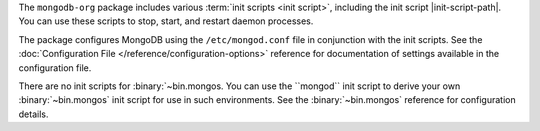 The ``mongodb-org`` package includes various :term:`init scripts
<init script>`, including the init script |init-script-path|. You can use these
scripts to stop, start, and restart daemon processes.

The package configures MongoDB using the ``/etc/mongod.conf`` file in
conjunction with the init scripts. See
the :doc:`Configuration File </reference/configuration-options>`
reference for documentation of settings available in the configuration file.

There are no init scripts for :binary:`~bin.mongos. You can use the ``mongod``
init script to derive your own :binary:`~bin.mongos` init script for use in such
environments. See the :binary:`~bin.mongos` reference for configuration details.
